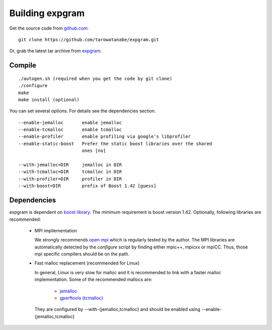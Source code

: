 Building expgram
================

Get the source code from `github.com <http://github.com/tarowatanabe/expgram>`_:
::

  git clone https://github.com/tarowatanabe/expgram.git

Or, grab the latest tar archive from `expgram <...>`_.


Compile
-------
::

   ./autogen.sh (required when you get the code by git clone)
   ./configure
   make
   make install (optional)

You can set several options. For details see the dependencies section.
::

  --enable-jemalloc       enable jemalloc
  --enable-tcmalloc       enable tcmalloc
  --enable-profiler       enable profiling via google's libprofiler
  --enable-static-boost   Prefer the static boost libraries over the shared
                          ones [no]

  --with-jemalloc=DIR     jemalloc in DIR
  --with-tcmalloc=DIR     tcmalloc in DIR
  --with-profiler=DIR     profiler in DIR
  --with-boost=DIR        prefix of Boost 1.42 [guess]


Dependencies
------------

expgram is dependent on `boost library <http://boost.org>`_. The
minimum requirement is boost version 1.42.
Optionally, following libraries are recommended:

  - MPI impllementation

    We strongly recommends `open mpi <http://www.open-mpi.org>`_
    which is regularly tested by the author.
    The MPI libraries are automatically detected by the `configure`
    script by finding either mpic++, mpicxx or mpiCC. Thus, those mpi
    specific compilers should be on the path.

  - Fast malloc replacement (recommended for Linux)

    In general, Linux is very slow for malloc and it is recommended
    to link with a faster malloc implementation. Some of the
    recommended mallocs are:

     - `jemalloc <http://www.canonware.com/jemalloc/>`_
     - `gperftools (tcmalloc) <http://code.google.com/p/gperftools/>`_

    They are configured by --with-{jemalloc,tcmalloc} and should be
    enabled using --enable-{jemalloc,tcmalloc}
